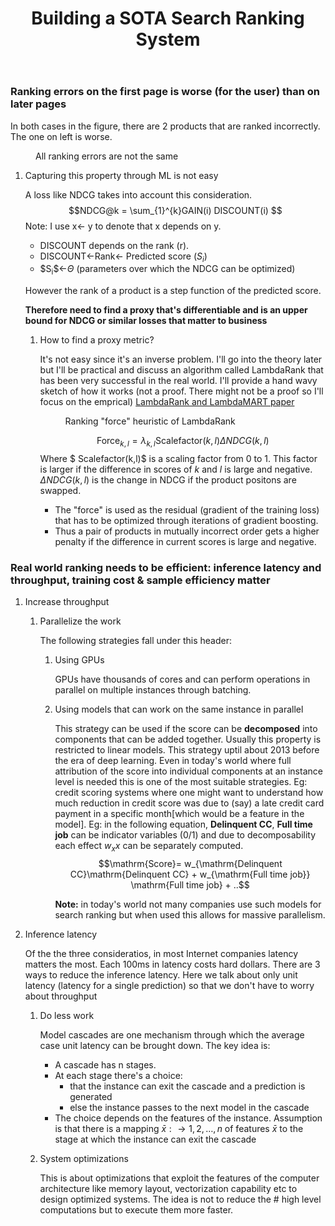 #+options: num:10
#+title: Building a SOTA Search Ranking System

*** Ranking errors on the first page is worse (for the user) than  on later pages
In both cases in the figure, there are 2 products that are ranked incorrectly. The one on left is worse.
#+CAPTION: All ranking errors are not the same
#+ATTR_HTML: :alt ranking_diff :title Action! :align right
[[file:img/myimage.png]]

**** Capturing this property through ML is not easy
A loss like NDCG takes into account this consideration.
$$NDCG@k = \sum_{1}^{k}GAIN(i) DISCOUNT(i) $$
Note: I use x<- y  to denote that x depends on y.
- DISCOUNT depends on the rank (r).
- DISCOUNT<-Rank<- Predicted score ($S_i$)
- $S_{i}$<-$\Theta$ (parameters over which the NDCG can be optimized)
However the rank of a product is a step function of the predicted score.


*Therefore need to find a proxy that's differentiable and is an upper bound for NDCG or similar losses that matter to business*

***** How to find a proxy metric?
It's not easy since it's an inverse problem. I'll go into the theory later but I'll be practical and discuss an algorithm called LambdaRank that has been very successful in the real world. I'll provide a hand wavy sketch of how it works (not a proof. There might not be a proof so I'll focus on the emprical)
[[https://www.microsoft.com/en-us/research/uploads/prod/2016/02/MSR-TR-2010-82.pdf][LambdaRank and LambdaMART paper]]

#+CAPTION: Ranking "force" heuristic of LambdaRank
#+ATTR_HTML: :alt ranking_force :title Action! :align right
[[./img/ranking_force.png]]

$$ \mathrm{Force}_{k,l} = \lambda_{k,l}  \mathrm{Scalefactor}(k,l) \Delta NDCG (k,l) $$
Where $ Scalefactor(k,l)$ is a scaling factor from 0 to 1. This factor is larger if the difference in scores of $k$ and $l$ is large and negative. $\Delta NDCG (k,l)$ is the change in NDCG if the product positons are swapped.
- The "force" is used as the residual (gradient of the training loss) that has to be optimized through iterations of gradient boosting.
- Thus a pair of products in mutually incorrect order gets a higher penalty if the difference in current scores is large and negative.

***  Real world ranking needs to be efficient: inference latency and throughput, training cost & sample efficiency matter

**** Increase throughput
***** Parallelize the work
The following strategies fall under this header:
****** Using GPUs
GPUs have thousands of cores and can perform operations in parallel on multiple instances through batching.
****** Using models that can work on the same instance in parallel
This strategy can be used if the score can be *decomposed* into components that can be added together. Usually this property is restricted to linear models. This strategy uptil about 2013 before the era of deep learning. Even in today's world where full attribution of the score into individual components at an instance level is needed this is one of the most suitable strategies. Eg: credit scoring systems where one might want to understand how much reduction in credit score was due to (say) a late credit card payment  in a specific month[which would be a feature in the model].
Eg: in the following equation, *Delinquent CC*, *Full time job* can be indicator variables (0/1) and due to decomposability each effect $w_{x} x$  can be separately computed.
$$\mathrm{Score}= w_{\mathrm{Delinquent CC}\mathrm{Delinquent CC} + w_{\mathrm{Full time job}} \mathrm{Full time job} + ..$$

*Note:* in today's world not many companies use such models for search ranking but when used this allows for massive parallelism.




**** Inference latency

Of the the three consideratios, in most Internet companies latency matters the most. Each 100ms in latency costs hard dollars. There are 3 ways to reduce the inference latency. Here we talk about only unit latency (latency for a single prediction) so that we don't have to worry about throughput

***** Do less work
Model cascades are one mechanism through which the average case unit latency can be brought down.
The key idea is:
- A cascade has n stages.
- At each stage there's a choice:
  - that the instance can exit the cascade and a prediction is generated
  - else the instance passes to the next model in the cascade
- The choice depends on the features of the instance. Assumption is that there is a mapping $\bar{x}: \rightarrow {1,2, \ldots, n}$ of features $\bar{x}$ to the stage at which the instance can exit the cascade

#+CAPTION: Cascades reduce average unit latency
#+ATTR_HTML: :alt ranking_force :title Action! :align right

[[./img/cascade.png]]

***** System optimizations
This is about optimizations that exploit the features of the computer architecture like memory layout, vectorization capability etc to design optimized systems. The idea is not to reduce the # high level computations but to execute them more faster.
